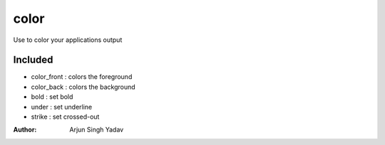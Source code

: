 =====
color
=====
Use to color your applications output

Included
--------
- color_front : colors the foreground
- color_back : colors the background
- bold : set bold
- under : set underline
- strike : set crossed-out

:Author:
    Arjun Singh Yadav
